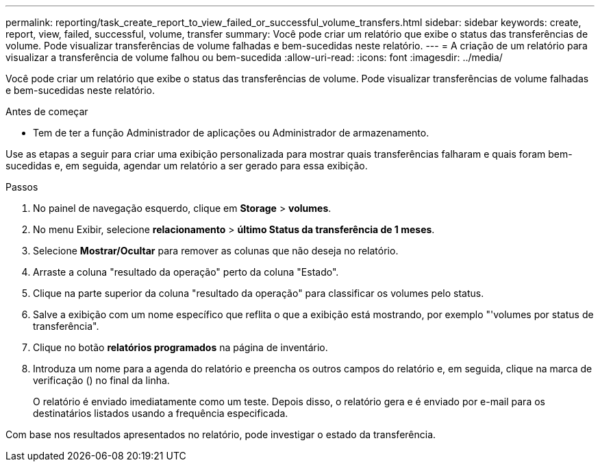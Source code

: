 ---
permalink: reporting/task_create_report_to_view_failed_or_successful_volume_transfers.html 
sidebar: sidebar 
keywords: create, report, view, failed, successful, volume, transfer 
summary: Você pode criar um relatório que exibe o status das transferências de volume. Pode visualizar transferências de volume falhadas e bem-sucedidas neste relatório. 
---
= A criação de um relatório para visualizar a transferência de volume falhou ou bem-sucedida
:allow-uri-read: 
:icons: font
:imagesdir: ../media/


[role="lead"]
Você pode criar um relatório que exibe o status das transferências de volume. Pode visualizar transferências de volume falhadas e bem-sucedidas neste relatório.

.Antes de começar
* Tem de ter a função Administrador de aplicações ou Administrador de armazenamento.


Use as etapas a seguir para criar uma exibição personalizada para mostrar quais transferências falharam e quais foram bem-sucedidas e, em seguida, agendar um relatório a ser gerado para essa exibição.

.Passos
. No painel de navegação esquerdo, clique em *Storage* > *volumes*.
. No menu Exibir, selecione *relacionamento* > *último Status da transferência de 1 meses*.
. Selecione *Mostrar/Ocultar* para remover as colunas que não deseja no relatório.
. Arraste a coluna "resultado da operação" perto da coluna "Estado".
. Clique na parte superior da coluna "resultado da operação" para classificar os volumes pelo status.
. Salve a exibição com um nome específico que reflita o que a exibição está mostrando, por exemplo "'volumes por status de transferência".
. Clique no botão *relatórios programados* na página de inventário.
. Introduza um nome para a agenda do relatório e preencha os outros campos do relatório e, em seguida, clique na marca de verificação (image:../media/blue_check.gif[""]) no final da linha.
+
O relatório é enviado imediatamente como um teste. Depois disso, o relatório gera e é enviado por e-mail para os destinatários listados usando a frequência especificada.



Com base nos resultados apresentados no relatório, pode investigar o estado da transferência.
